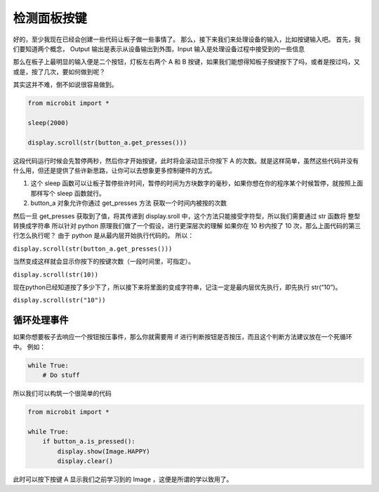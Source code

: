 检测面板按键
=====================================================

好的，至少我现在已经会创建一些代码让板子做一些事情了。
那么，接下来我们来处理设备的输入，比如按键输入吧。
首先，我们要知道两个概念， Output 输出是表示从设备输出到外围，Input
输入是处理设备过程中接受到的一些信息

那么在板子上最明显的输入便是二个按钮，灯板左右两个 A 和 B
按键，如果我们能想得知板子按键按下了吗，或者是按过吗，又或是，按了几次，要如何做到呢？

其实这并不难，倒不如说很容易做到。

.. code:: python

   from microbit import *

   sleep(2000)

   display.scroll(str(button_a.get_presses()))

这段代码运行时候会先暂停两秒，然后你才开始按键，此时将会滚动显示你按下 A
的次数。就是这样简单，虽然这些代码并没有什么用，但还是提供了些许新思路，让你可以去想象更多控制硬件的方式。

1. 这个 sleep
   函数可以让板子暂停些许时间，暂停的时间为方块数字的毫秒，如果你想在你的程序某个时候暂停，就按照上面那样写个
   sleep 函数就行。
2. button_a 对象允许你通过 get_presses 方法 获取一个时间内被按的次数

然后一旦 get_presses 获取到了值，将其传递到 display.sroll
中，这个方法只能接受字符型，所以我们需要通过 str 函数将 整型转换成字符串
所以针对 python 原理我们做了一个假设，进行更深层次的理解 如果你在 10
秒内按了 10 次，那么上面代码的第三行怎么执行呢？ 由于 python
是从最内层开始执行代码的。 所以：

``display.scroll(str(button_a.get_presses()))``

当然变成这样就会显示你按下的按键次数（一段时间里，可指定）。

``display.scroll(str(10))``

现在python已经知道按了多少下了，所以接下来将里面的变成字符串，记注一定是最内层优先执行，即先执行
str(“10”)。

``display.scroll(str("10"))``

循环处理事件
----------------------------------------

如果你想要板子去响应一个按钮按压事件，那么你就需要用 if
进行判断按钮是否按压，而且这个判断方法建议放在一个死循环中。 例如：

.. code:: python

   while True:
       # Do stuff

所以我们可以构筑一个很简单的代码

.. code:: python

   from microbit import *

   while True:
       if button_a.is_pressed():
           display.show(Image.HAPPY)
           display.clear()

此时可以按下按键 A 显示我们之前学习到的 Image ，这便是所谓的学以致用了。


